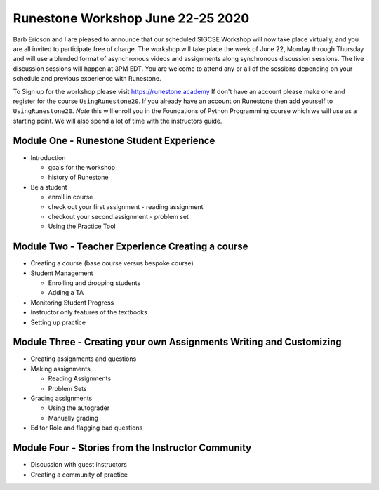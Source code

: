 Runestone Workshop June 22-25 2020
==================================

Barb Ericson and I are pleased to announce that our scheduled SIGCSE Workshop will now take place virtually, and you are all invited to participate free of charge.  The workshop will take place the week of June 22, Monday through Thursday and will use a blended format of asynchronous videos and assignments along synchronous discussion sessions. The live discussion sessions will happen at 3PM EDT. You are welcome to attend any or all of the sessions depending on your schedule and previous experience with Runestone.

To Sign up for the workshop please visit https://runestone.academy If don't have an account please make one and register for the course ``UsingRunestone20``. If you already have an account on Runestone then add yourself to ``UsingRunestone20``. *Note* this will enroll you in the Foundations of Python Programming course which we will use as a starting point.  We will also spend a lot of time with the instructors guide.


Module One - Runestone Student Experience
-----------------------------------------

* Introduction

  * goals for the workshop
  * history of Runestone

* Be a student

  * enroll in course
  * check out your first assignment - reading assignment
  * checkout your second assignment - problem set
  * Using the Practice Tool

Module Two - Teacher Experience Creating a course
-------------------------------------------------

* Creating a course (base course versus bespoke course)
* Student Management

  * Enrolling and dropping students
  * Adding a TA

* Monitoring Student Progress
* Instructor only features of the textbooks
* Setting up practice

Module Three - Creating your own Assignments Writing and Customizing
--------------------------------------------------------------------

* Creating assignments and questions
* Making assignments

  * Reading Assignments
  * Problem Sets

* Grading assignments

  * Using the autograder
  * Manually grading

* Editor Role and flagging bad questions

Module Four - Stories from the Instructor Community
---------------------------------------------------

* Discussion with guest instructors
* Creating a community of practice



.. author:: default
.. categories:: Announce
.. tags:: none
.. comments::
